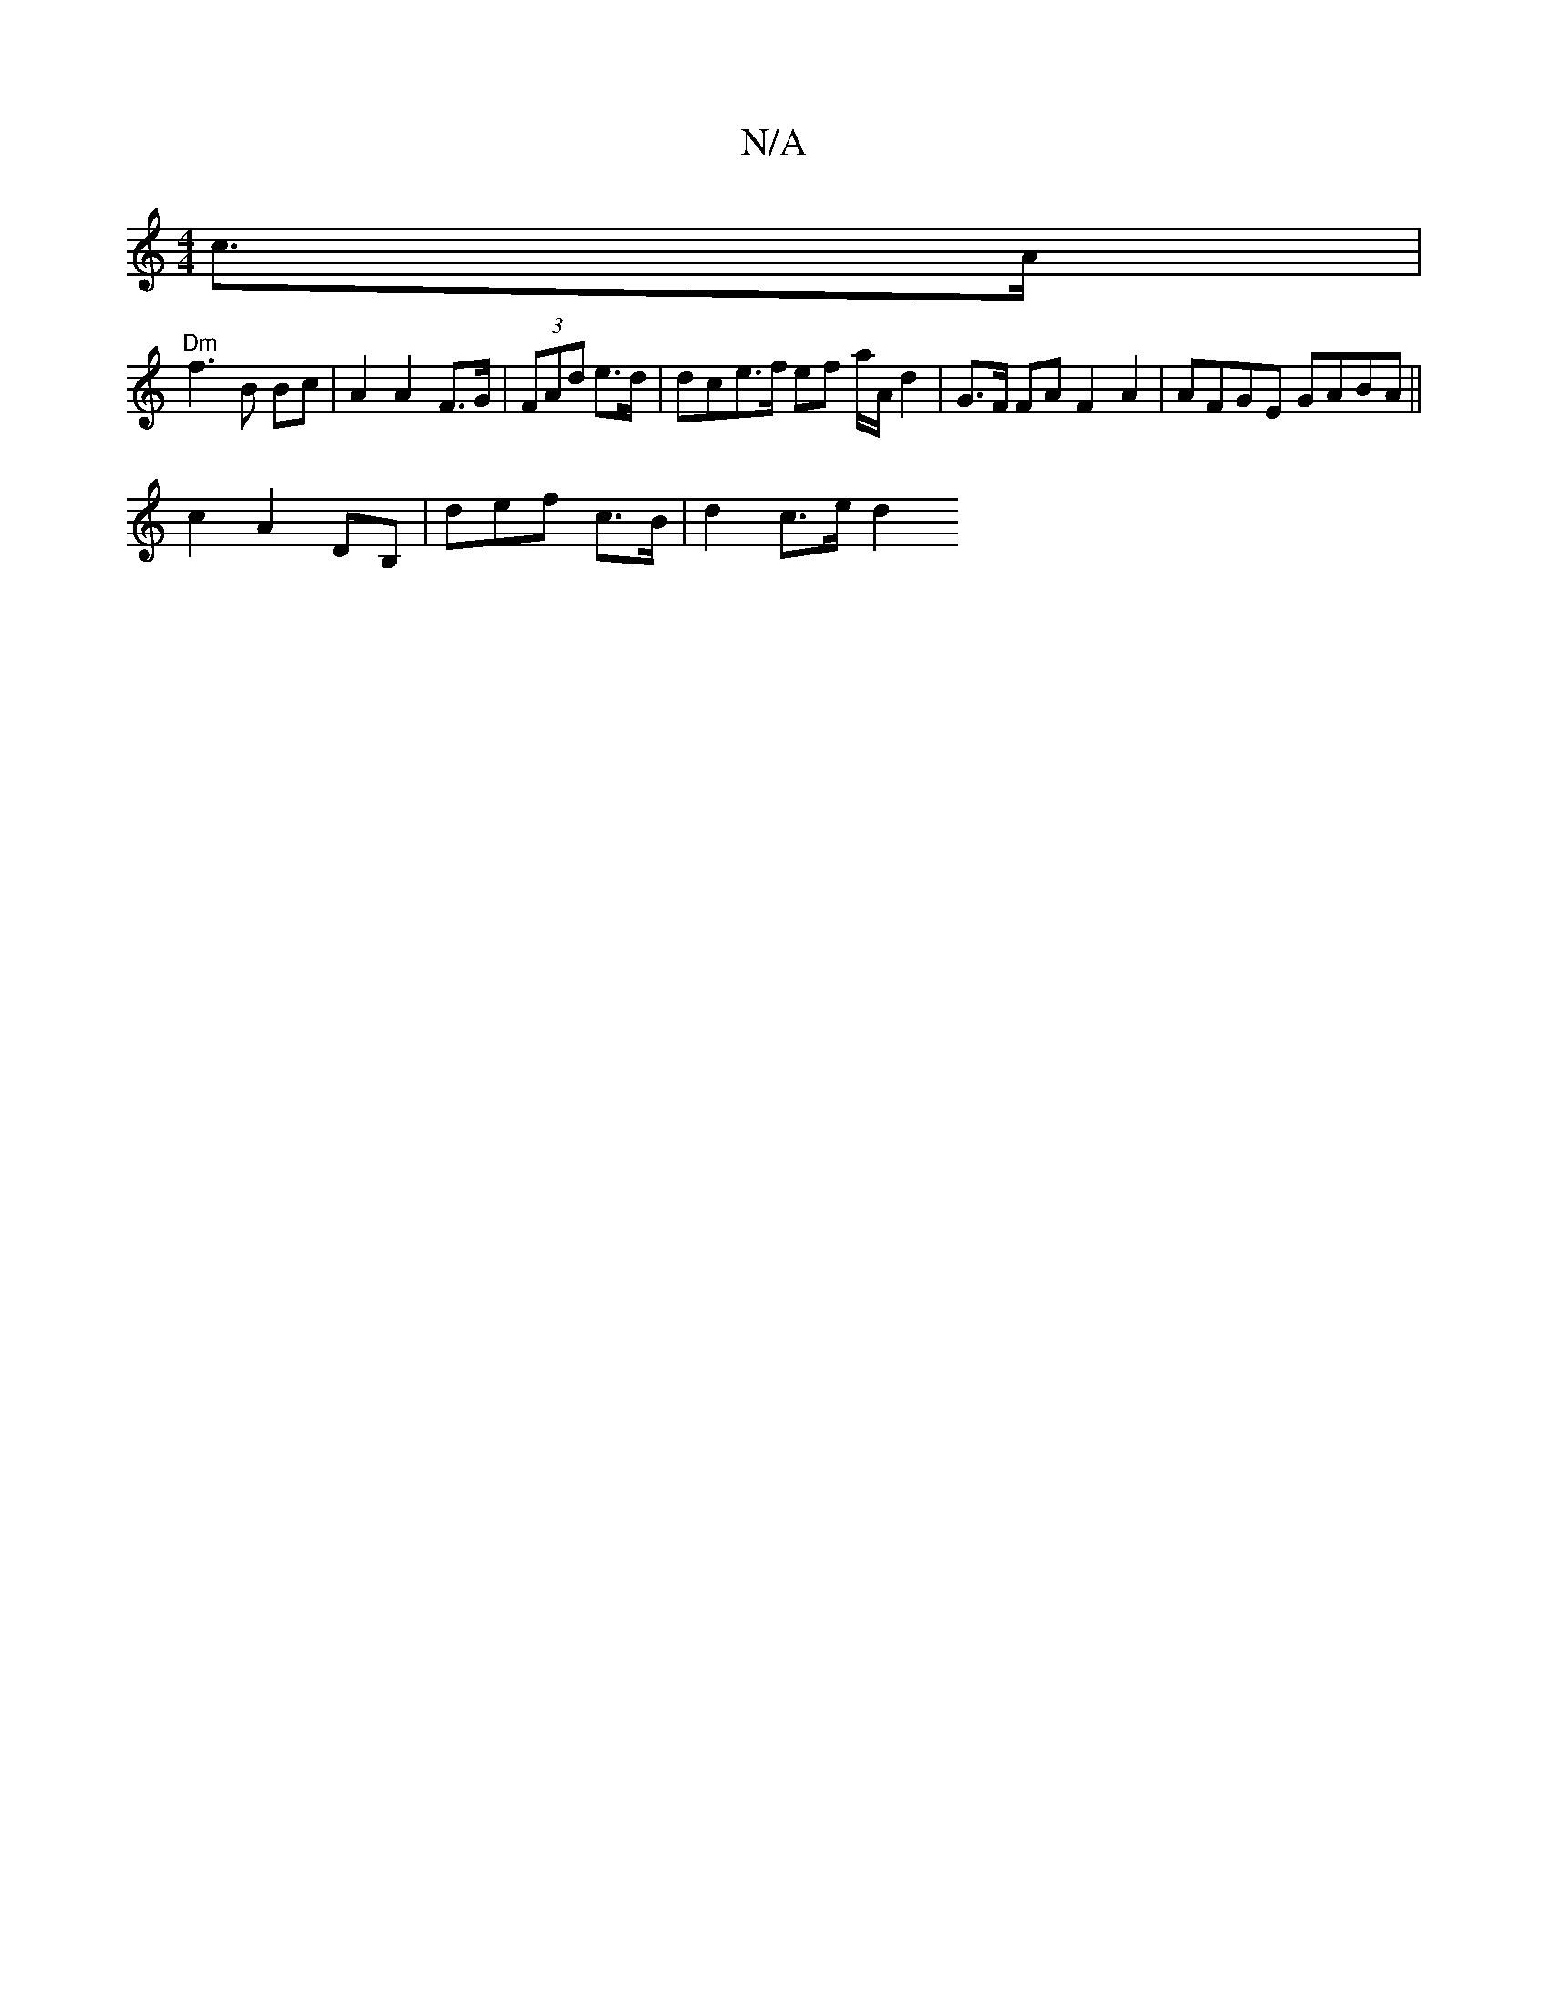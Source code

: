X:1
T:N/A
M:4/4
R:N/A
K:Cmajor
c>A |
"Dm"f3 B Bc|A2 A2 F>G|(3FAd e>d | dce>f ef a/A/2 d2 | G>F FA F2 A2 | AFGE GABA||
c2 A2 DB, | def c>B | d2 c>e d2 "A7" "e7" "_aeg)fe|d'baa edfd | (f/e)|e2dd c2 dB|1 (3gfg gf|d4- |]

Bde G2A|DGG F